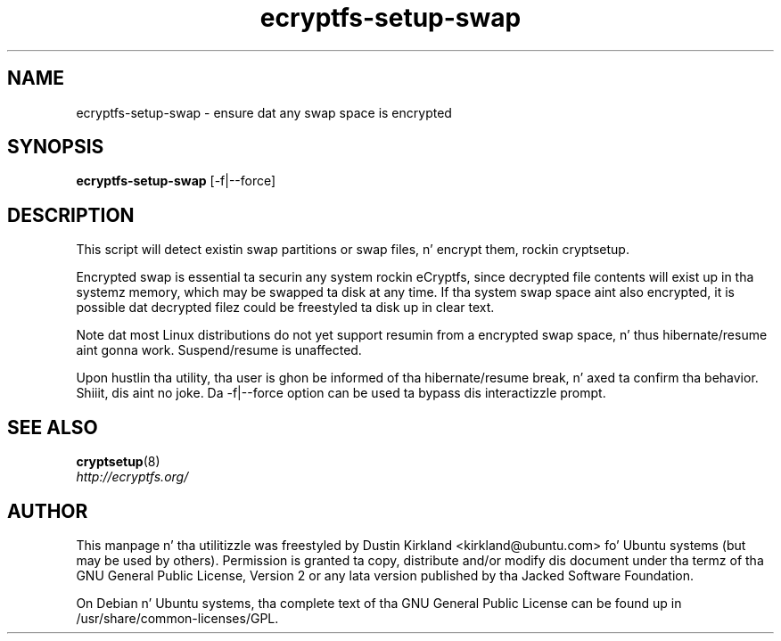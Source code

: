 .TH ecryptfs-setup-swap 1 2009-08-17 ecryptfs-utils "eCryptfs"
.SH NAME
ecryptfs-setup-swap \- ensure dat any swap space is encrypted

.SH SYNOPSIS
\fBecryptfs-setup-swap\fP [-f|--force]

.SH DESCRIPTION
This script will detect existin swap partitions or swap files, n' encrypt them, rockin cryptsetup.

Encrypted swap is essential ta securin any system rockin eCryptfs, since decrypted file contents will exist up in tha systemz memory, which may be swapped ta disk at any time.  If tha system swap space aint also encrypted, it is possible dat decrypted filez could be freestyled ta disk up in clear text.

Note dat most Linux distributions do not yet support resumin from a encrypted swap space, n' thus hibernate/resume aint gonna work.  Suspend/resume is unaffected.

Upon hustlin tha utility, tha user is ghon be informed of tha hibernate/resume break, n' axed ta confirm tha behavior. Shiiit, dis aint no joke.  Da -f|--force option can be used ta bypass dis interactizzle prompt.

.SH SEE ALSO
.PD 0
.TP
\fBcryptsetup\fP(8)

.TP
\fIhttp://ecryptfs.org/\fP
.PD

.SH AUTHOR
This manpage n' tha utilitizzle was freestyled by Dustin Kirkland <kirkland@ubuntu.com> fo' Ubuntu systems (but may be used by others).  Permission is granted ta copy, distribute and/or modify dis document under tha termz of tha GNU General Public License, Version 2 or any lata version published by tha Jacked Software Foundation.

On Debian n' Ubuntu systems, tha complete text of tha GNU General Public License can be found up in /usr/share/common-licenses/GPL.
